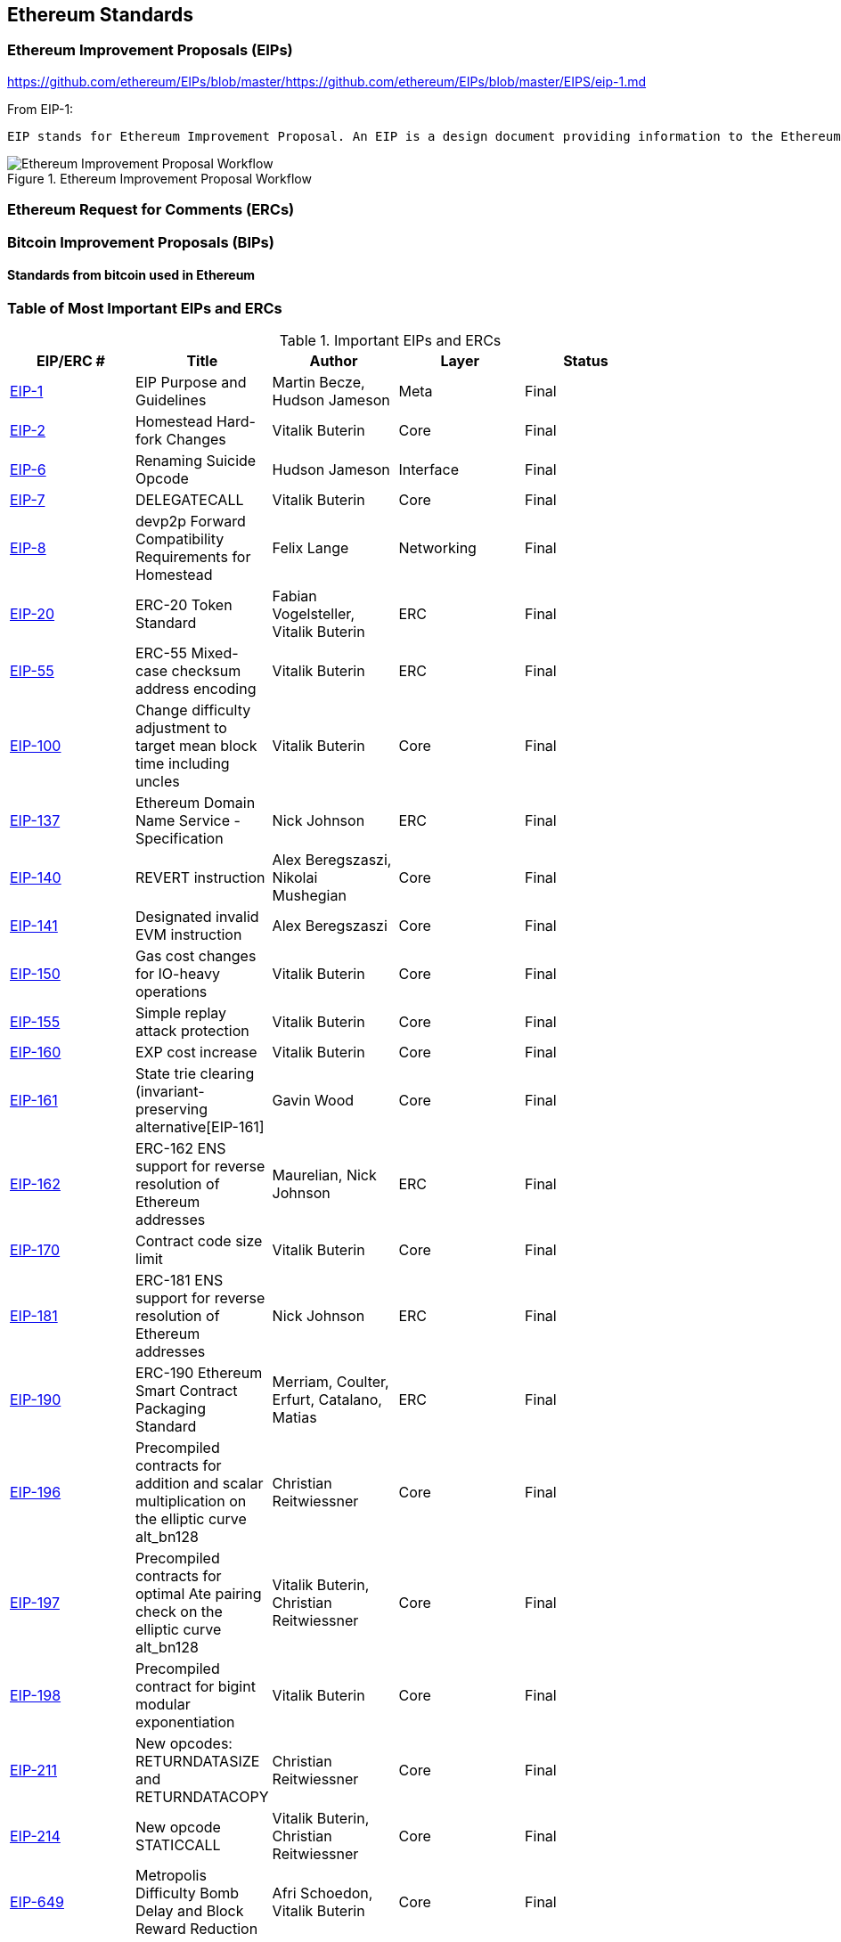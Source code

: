 == Ethereum Standards

=== Ethereum Improvement Proposals (EIPs)


https://github.com/ethereum/EIPs/blob/master/https://github.com/ethereum/EIPs/blob/master/EIPS/eip-1.md

From EIP-1:

 EIP stands for Ethereum Improvement Proposal. An EIP is a design document providing information to the Ethereum community, or describing a new feature for Ethereum or its processes or environment. The EIP should provide a concise technical specification of the feature and a rationale for the feature. The EIP author is responsible for building consensus within the community and documenting dissenting opinions.

[[eip_workflow]]
.Ethereum Improvement Proposal Workflow
image::images/eip_workflow.png["Ethereum Improvement Proposal Workflow"]

=== Ethereum Request for Comments (ERCs)

=== Bitcoin Improvement Proposals (BIPs)

==== Standards from bitcoin used in Ethereum

=== Table of Most Important EIPs and ERCs

[[eip_table]]
.Important EIPs and ERCs
[options="header"]
|===
| EIP/ERC # | Title | Author | Layer | Status |
| https://github.com/ethereum/EIPs/blob/master/EIPS/eip-1.md[EIP-1]                                 | EIP Purpose and Guidelines                                                                  | Martin Becze, Hudson Jameson               | Meta       | Final    |
| https://github.com/ethereum/EIPs/blob/master/EIPS/eip-2.md[EIP-2]                                 | Homestead Hard-fork Changes                                                                  | Vitalik Buterin                            | Core       | Final    |
| https://github.com/ethereum/EIPs/blob/master/EIPS/eip-6.md[EIP-6]                                 | Renaming Suicide Opcode                                                                      | Hudson Jameson                             | Interface  | Final    |
| https://github.com/ethereum/EIPs/blob/master/EIPS/eip-7.md[EIP-7]                                 | DELEGATECALL                                                                                 | Vitalik Buterin                            | Core       | Final    |
| https://github.com/ethereum/EIPs/blob/master/EIPS/eip-8.md[EIP-8]                                 | devp2p Forward Compatibility Requirements for Homestead                                      | Felix Lange                                | Networking | Final    |
| https://github.com/ethereum/EIPs/blob/master/EIPS/eip-20.md[EIP-20]                | ERC-20 Token Standard                                                                        | Fabian Vogelsteller, Vitalik Buterin       | ERC        | Final    |
| https://github.com/ethereum/EIPs/blob/master/EIPS/eip-55.md[EIP-55]                               | ERC-55 Mixed-case checksum address encoding                                                  | Vitalik Buterin                            | ERC        | Final    |
| https://github.com/ethereum/EIPs/issues/100[EIP-100] | Change difficulty adjustment to target mean block time including uncles                      | Vitalik Buterin                            | Core       | Final    |
| https://github.com/ethereum/EIPs/blob/master/EIPS/eip-137.md[EIP-137]                             | Ethereum Domain Name Service - Specification                                                 | Nick Johnson                               | ERC        | Final    |
| https://github.com/ethereum/EIPs/pull/206[EIP-140]   | REVERT instruction                                                                           | Alex Beregszaszi, Nikolai Mushegian        | Core       | Final    |
| https://github.com/ethereum/EIPs/blob/master/EIPS/eip-141.md[EIP-141]                             | Designated invalid EVM instruction                                                           | Alex Beregszaszi                           | Core       | Final    |
| https://github.com/ethereum/EIPs/blob/master/EIPS/eip-150.md[EIP-150]                             | Gas cost changes for IO-heavy operations                                                     | Vitalik Buterin                            | Core       | Final    |
| https://github.com/ethereum/EIPs/blob/master/EIPS/eip-155.md[EIP-155]                             | Simple replay attack protection                                                              | Vitalik Buterin                            | Core       | Final    |
| https://github.com/ethereum/EIPs/blob/master/EIPS/eip-160.md[EIP-160]                             | EXP cost increase                                                                            | Vitalik Buterin                            | Core       | Final    |
| https://github.com/ethereum/EIPs/blob/master/EIPS/eip-161.md[EIP-161]                           | State trie clearing (invariant-preserving alternative[EIP-161]                                       | Gavin Wood                                 | Core       | Final    |
| https://github.com/ethereum/EIPs/blob/master/EIPS/eip-162.md[EIP-162]                             | ERC-162 ENS support for reverse resolution of Ethereum addresses                             | Maurelian, Nick Johnson                    | ERC        | Final    |
| https://github.com/ethereum/EIPs/blob/master/EIPS/eip-170.md[EIP-170]                             | Contract code size limit                                                                     | Vitalik Buterin                            | Core       | Final    |
| https://github.com/ethereum/EIPs/blob/master/EIPS/eip-181.md[EIP-181]                             | ERC-181 ENS support for reverse resolution of Ethereum addresses                             | Nick Johnson                               | ERC        | Final    |
| https://github.com/ethereum/EIPs/blob/master/EIPS/eip-190.md[EIP-190]                             | ERC-190 Ethereum Smart Contract Packaging Standard                                           | Merriam, Coulter, Erfurt, Catalano, Matias | ERC        | Final    |
| https://github.com/ethereum/EIPs/pull/213[EIP-196]   | Precompiled contracts for addition and scalar multiplication on the elliptic curve alt_bn128 | Christian Reitwiessner                     | Core       | Final    |
| https://github.com/ethereum/EIPs/pull/212[EIP-197]   | Precompiled contracts for optimal Ate pairing check on the elliptic curve alt_bn128          | Vitalik Buterin, Christian Reitwiessner    | Core       | Final    |
| https://github.com/ethereum/EIPs/pull/198[EIP-198]   | Precompiled contract for bigint modular exponentiation                                       | Vitalik Buterin                            | Core       | Final    |
| https://github.com/ethereum/EIPs/pull/211[EIP-211]   | New opcodes: RETURNDATASIZE and RETURNDATACOPY                                               | Christian Reitwiessner                     | Core       | Final    |
| https://github.com/ethereum/EIPs/pull/214[EIP-214]   | New opcode STATICCALL                                                                        | Vitalik Buterin, Christian Reitwiessner    | Core       | Final    |
| https://github.com/ethereum/EIPs/pull/669[EIP-649]   | Metropolis Difficulty Bomb Delay and Block Reward Reduction                                  | Afri Schoedon, Vitalik Buterin             | Core       | Final    |
| https://github.com/ethereum/EIPs/pull/658[EIP-658]   | Embedding transaction status code in receipts                                                | Nick Johnson                               | Core       | Final    |
| https://github.com/ethereum/EIPs/blob/master/EIPS/eip-706.md[EIP-706]                             | DEVp2p snappy compression                                                                    | Péter Szilágyi                             | Networking | Final    |
|===
